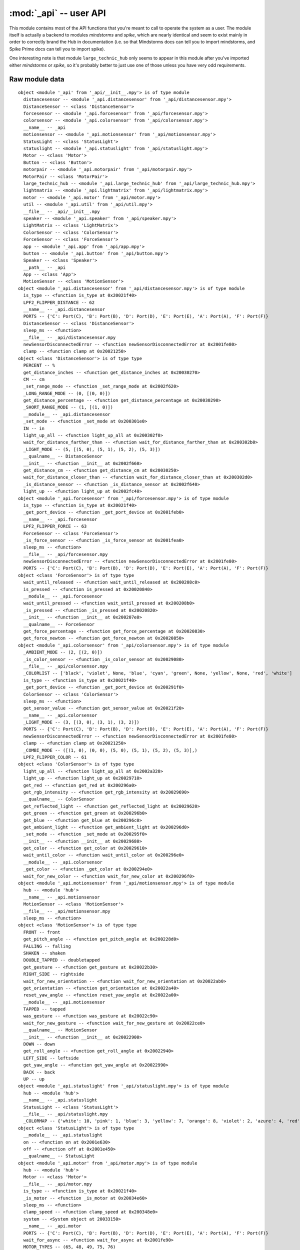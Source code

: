 :mod:`_api` -- user API
=======================

.. module:: _api
   :synopsis: user API

This module contains most of the API functions that you're meant to call to
operate the system as a user.  The module itself is actually a backend to
modules `mindstorms` and `spike`, which are nearly identical and seem to exist
mainly in order to correctly brand the Hub in documentation (i.e. so that
Mindstorms docs can tell you to import mindstorms, and Spike Prime docs can
tell you to import spike).

One interesting note is that module ``large_technic_hub`` only seems to appear
in this module after you've imported either `mindstorms` or `spike`, so it's
probably better to just use one of those unless you have very odd requirements.

Raw module data
---------------

::

    object <module '_api' from '_api/__init__.mpy'> is of type module
      distancesensor -- <module '_api.distancesensor' from '_api/distancesensor.mpy'>
      DistanceSensor -- <class 'DistanceSensor'>
      forcesensor -- <module '_api.forcesensor' from '_api/forcesensor.mpy'>
      colorsensor -- <module '_api.colorsensor' from '_api/colorsensor.mpy'>
      __name__ -- _api
      motionsensor -- <module '_api.motionsensor' from '_api/motionsensor.mpy'>
      StatusLight -- <class 'StatusLight'>
      statuslight -- <module '_api.statuslight' from '_api/statuslight.mpy'>
      Motor -- <class 'Motor'>
      Button -- <class 'Button'>
      motorpair -- <module '_api.motorpair' from '_api/motorpair.mpy'>
      MotorPair -- <class 'MotorPair'>
      large_technic_hub -- <module '_api.large_technic_hub' from '_api/large_technic_hub.mpy'>
      lightmatrix -- <module '_api.lightmatrix' from '_api/lightmatrix.mpy'>
      motor -- <module '_api.motor' from '_api/motor.mpy'>
      util -- <module '_api.util' from '_api/util.mpy'>
      __file__ -- _api/__init__.mpy
      speaker -- <module '_api.speaker' from '_api/speaker.mpy'>
      LightMatrix -- <class 'LightMatrix'>
      ColorSensor -- <class 'ColorSensor'>
      ForceSensor -- <class 'ForceSensor'>
      app -- <module '_api.app' from '_api/app.mpy'>
      button -- <module '_api.button' from '_api/button.mpy'>
      Speaker -- <class 'Speaker'>
      __path__ -- _api
      App -- <class 'App'>
      MotionSensor -- <class 'MotionSensor'>
    object <module '_api.distancesensor' from '_api/distancesensor.mpy'> is of type module
      is_type -- <function is_type at 0x20021f40>
      LPF2_FLIPPER_DISTANCE -- 62
      __name__ -- _api.distancesensor
      PORTS -- {'C': Port(C), 'B': Port(B), 'D': Port(D), 'E': Port(E), 'A': Port(A), 'F': Port(F)}
      DistanceSensor -- <class 'DistanceSensor'>
      sleep_ms -- <function>
      __file__ -- _api/distancesensor.mpy
      newSensorDisconnectedError -- <function newSensorDisconnectedError at 0x2001fe80>
      clamp -- <function clamp at 0x20021250>
    object <class 'DistanceSensor'> is of type type
      PERCENT -- %
      get_distance_inches -- <function get_distance_inches at 0x20030270>
      CM -- cm
      _set_range_mode -- <function _set_range_mode at 0x2002f620>
      _LONG_RANGE_MODE -- (0, [(0, 0)])
      get_distance_percentage -- <function get_distance_percentage at 0x20030290>
      _SHORT_RANGE_MODE -- (1, [(1, 0)])
      __module__ -- _api.distancesensor
      _set_mode -- <function _set_mode at 0x200301e0>
      IN -- in
      light_up_all -- <function light_up_all at 0x200302f0>
      wait_for_distance_farther_than -- <function wait_for_distance_farther_than at 0x200302b0>
      _LIGHT_MODE -- (5, [(5, 0), (5, 1), (5, 2), (5, 3)])
      __qualname__ -- DistanceSensor
      __init__ -- <function __init__ at 0x2002f660>
      get_distance_cm -- <function get_distance_cm at 0x20030250>
      wait_for_distance_closer_than -- <function wait_for_distance_closer_than at 0x200302d0>
      _is_distance_sensor -- <function _is_distance_sensor at 0x2002f640>
      light_up -- <function light_up at 0x2002fc40>
    object <module '_api.forcesensor' from '_api/forcesensor.mpy'> is of type module
      is_type -- <function is_type at 0x20021f40>
      _get_port_device -- <function _get_port_device at 0x2001feb0>
      __name__ -- _api.forcesensor
      LPF2_FLIPPER_FORCE -- 63
      ForceSensor -- <class 'ForceSensor'>
      _is_force_sensor -- <function _is_force_sensor at 0x2001fea0>
      sleep_ms -- <function>
      __file__ -- _api/forcesensor.mpy
      newSensorDisconnectedError -- <function newSensorDisconnectedError at 0x2001fe80>
      PORTS -- {'C': Port(C), 'B': Port(B), 'D': Port(D), 'E': Port(E), 'A': Port(A), 'F': Port(F)}
    object <class 'ForceSensor'> is of type type
      wait_until_released -- <function wait_until_released at 0x200208c0>
      is_pressed -- <function is_pressed at 0x20020840>
      __module__ -- _api.forcesensor
      wait_until_pressed -- <function wait_until_pressed at 0x200208b0>
      _is_pressed -- <function _is_pressed at 0x20020820>
      __init__ -- <function __init__ at 0x200207e0>
      __qualname__ -- ForceSensor
      get_force_percentage -- <function get_force_percentage at 0x20020830>
      get_force_newton -- <function get_force_newton at 0x20020850>
    object <module '_api.colorsensor' from '_api/colorsensor.mpy'> is of type module
      _AMBIENT_MODE -- (2, [(2, 0)])
      _is_color_sensor -- <function _is_color_sensor at 0x20029080>
      __file__ -- _api/colorsensor.mpy
      _COLORLIST -- ['black', 'violet', None, 'blue', 'cyan', 'green', None, 'yellow', None, 'red', 'white']
      is_type -- <function is_type at 0x20021f40>
      _get_port_device -- <function _get_port_device at 0x200291f0>
      ColorSensor -- <class 'ColorSensor'>
      sleep_ms -- <function>
      get_sensor_value -- <function get_sensor_value at 0x20021f20>
      __name__ -- _api.colorsensor
      _LIGHT_MODE -- (3, [(3, 0), (3, 1), (3, 2)])
      PORTS -- {'C': Port(C), 'B': Port(B), 'D': Port(D), 'E': Port(E), 'A': Port(A), 'F': Port(F)}
      newSensorDisconnectedError -- <function newSensorDisconnectedError at 0x2001fe80>
      clamp -- <function clamp at 0x20021250>
      _COMBI_MODE -- ([(1, 0), (0, 0), (5, 0), (5, 1), (5, 2), (5, 3)],)
      LPF2_FLIPPER_COLOR -- 61
    object <class 'ColorSensor'> is of type type
      light_up_all -- <function light_up_all at 0x2002a320>
      light_up -- <function light_up at 0x20029710>
      get_red -- <function get_red at 0x200296a0>
      get_rgb_intensity -- <function get_rgb_intensity at 0x20029690>
      __qualname__ -- ColorSensor
      get_reflected_light -- <function get_reflected_light at 0x20029620>
      get_green -- <function get_green at 0x200296b0>
      get_blue -- <function get_blue at 0x200296c0>
      get_ambient_light -- <function get_ambient_light at 0x200296d0>
      _set_mode -- <function _set_mode at 0x200295f0>
      __init__ -- <function __init__ at 0x20029680>
      get_color -- <function get_color at 0x20029610>
      wait_until_color -- <function wait_until_color at 0x200296e0>
      __module__ -- _api.colorsensor
      _get_color -- <function _get_color at 0x200294e0>
      wait_for_new_color -- <function wait_for_new_color at 0x200296f0>
    object <module '_api.motionsensor' from '_api/motionsensor.mpy'> is of type module
      hub -- <module 'hub'>
      __name__ -- _api.motionsensor
      MotionSensor -- <class 'MotionSensor'>
      __file__ -- _api/motionsensor.mpy
      sleep_ms -- <function>
    object <class 'MotionSensor'> is of type type
      FRONT -- front
      get_pitch_angle -- <function get_pitch_angle at 0x200228d0>
      FALLING -- falling
      SHAKEN -- shaken
      DOUBLE_TAPPED -- doubletapped
      get_gesture -- <function get_gesture at 0x20022b30>
      RIGHT_SIDE -- rightside
      wait_for_new_orientation -- <function wait_for_new_orientation at 0x20022ab0>
      get_orientation -- <function get_orientation at 0x20022a40>
      reset_yaw_angle -- <function reset_yaw_angle at 0x20022a00>
      __module__ -- _api.motionsensor
      TAPPED -- tapped
      was_gesture -- <function was_gesture at 0x20022c90>
      wait_for_new_gesture -- <function wait_for_new_gesture at 0x20022ce0>
      __qualname__ -- MotionSensor
      __init__ -- <function __init__ at 0x20022900>
      DOWN -- down
      get_roll_angle -- <function get_roll_angle at 0x20022940>
      LEFT_SIDE -- leftside
      get_yaw_angle -- <function get_yaw_angle at 0x20022990>
      BACK -- back
      UP -- up
    object <module '_api.statuslight' from '_api/statuslight.mpy'> is of type module
      hub -- <module 'hub'>
      __name__ -- _api.statuslight
      StatusLight -- <class 'StatusLight'>
      __file__ -- _api/statuslight.mpy
      _COLORMAP -- {'white': 10, 'pink': 1, 'blue': 3, 'yellow': 7, 'orange': 8, 'violet': 2, 'azure': 4, 'red': 9, 'green': 6, 'cyan': 5, 'black': 0}
    object <class 'StatusLight'> is of type type
      __module__ -- _api.statuslight
      on -- <function on at 0x2001e630>
      off -- <function off at 0x2001e450>
      __qualname__ -- StatusLight
    object <module '_api.motor' from '_api/motor.mpy'> is of type module
      hub -- <module 'hub'>
      Motor -- <class 'Motor'>
      __file__ -- _api/motor.mpy
      is_type -- <function is_type at 0x20021f40>
      _is_motor -- <function _is_motor at 0x20034e60>
      sleep_ms -- <function>
      clamp_speed -- <function clamp_speed at 0x200348e0>
      system -- <System object at 20033150>
      __name__ -- _api.motor
      PORTS -- {'C': Port(C), 'B': Port(B), 'D': Port(D), 'E': Port(E), 'A': Port(A), 'F': Port(F)}
      wait_for_async -- <function wait_for_async at 0x2001fe90>
      MOTOR_TYPES -- (65, 48, 49, 75, 76)
      newSensorDisconnectedError -- <function newSensorDisconnectedError at 0x2001fe80>
      clamp_power -- <function clamp_power at 0x20034970>
    object <class 'Motor'> is of type type
      run_for_rotations -- <function run_for_rotations at 0x20036030>
      BRAKE -- brake
      set_stall_detection -- <function set_stall_detection at 0x200355a0>
      stop -- <function stop at 0x20035c30>
      set_stop_action -- <function set_stop_action at 0x20035190>
      HOLD -- hold
      run_to_degrees_counted -- <function run_to_degrees_counted at 0x200356a0>
      COAST -- coast
      was_stalled -- <function was_stalled at 0x20035e10>
      get_degrees_counted -- <function get_degrees_counted at 0x200350a0>
      start_at_power -- <function start_at_power at 0x20035ac0>
      start -- <function start at 0x200361d0>
      get_position -- <function get_position at 0x20034c40>
      was_interrupted -- <function was_interrupted at 0x20035d60>
      __module__ -- _api.motor
      run_to_position -- <function run_to_position at 0x20035dc0>
      run_for_seconds -- <function run_for_seconds at 0x200361b0>
      set_degrees_counted -- <function set_degrees_counted at 0x200350b0>
      set_default_speed -- <function set_default_speed at 0x20035140>
      get_speed -- <function get_speed at 0x20035010>
      __qualname__ -- Motor
      __init__ -- <function __init__ at 0x20034df0>
      get_default_speed -- <function get_default_speed at 0x200350c0>
      run_for_degrees -- <function run_for_degrees at 0x20036010>
    object <module '_api.button' from '_api/button.mpy'> is of type module
      Button -- <class 'Button'>
      __name__ -- _api.button
      __file__ -- _api/button.mpy
    object <class 'Button'> is of type type
      __init__ -- <function __init__ at 0x2001d8a0>
      was_pressed -- <function was_pressed at 0x2001d8d0>
      wait_until_pressed -- <function wait_until_pressed at 0x2001d8b0>
      __qualname__ -- Button
      wait_until_released -- <function wait_until_released at 0x2001d8c0>
      is_pressed -- <function is_pressed at 0x2001d890>
      __module__ -- _api.button
    object <module '_api.motorpair' from '_api/motorpair.mpy'> is of type module
      __file__ -- _api/motorpair.mpy
      clamp_steering -- <function clamp_steering at 0x2003aab0>
      _is_motor -- <function _is_motor at 0x20039270>
      MotorPair -- <class 'MotorPair'>
      _DISCONNECTED_ERROR -- One or both of the motors has been disconnected.
      from_steering -- <function from_steering at 0x20032ff0>
      clamp_speed -- <function clamp_speed at 0x200348e0>
      system -- <System object at 20033150>
      __name__ -- _api.motorpair
      PORTS -- {'C': Port(C), 'B': Port(B), 'D': Port(D), 'E': Port(E), 'A': Port(A), 'F': Port(F)}
      wait_for_async -- <function wait_for_async at 0x2001fe90>
      clamp_power -- <function clamp_power at 0x20034970>
      _MOTOR_PAIRING_ERROR -- The motors could not be paired.
    object <class 'MotorPair'> is of type type
      BRAKE -- brake
      DEGREES -- degrees
      stop -- <function stop at 0x200397b0>
      set_stop_action -- <function set_stop_action at 0x20039eb0>
      start_tank -- <function start_tank at 0x2003a5e0>
      set_motor_rotation -- <function set_motor_rotation at 0x2003bff0>
      HOLD -- hold
      COAST -- coast
      IN -- in
      start -- <function start at 0x2003bfd0>
      start_at_power -- <function start_at_power at 0x2003c050>
      CM -- cm
      start_tank_at_power -- <function start_tank_at_power at 0x2003aa40>
      move_tank -- <function move_tank at 0x2003c030>
      was_interrupted -- <function was_interrupted at 0x2003a3d0>
      move -- <function move at 0x2003bfb0>
      SECONDS -- seconds
      __module__ -- _api.motorpair
      __qualname__ -- MotorPair
      set_default_speed -- <function set_default_speed at 0x20039dc0>
      ROTATIONS -- rotations
      _move_with_speed -- <function _move_with_speed at 0x2003be10>
      __init__ -- <function __init__ at 0x200396d0>
      get_default_speed -- <function get_default_speed at 0x200399a0>
    object <module '_api.lightmatrix' from '_api/lightmatrix.mpy'> is of type module
      hub -- <module 'hub'>
      LightMatrix -- <class 'LightMatrix'>
      __name__ -- _api.lightmatrix
      __file__ -- _api/lightmatrix.mpy
    object <class 'LightMatrix'> is of type type
      show_image -- <function show_image at 0x2001cae0>
      off -- <function off at 0x2001cb00>
      write -- <function write at 0x2001cb40>
      __module__ -- _api.lightmatrix
      set_pixel -- <function set_pixel at 0x2001cb20>
      __qualname__ -- LightMatrix
    object <module '_api.util' from '_api/util.mpy'> is of type module
      __name__ -- _api.util
      wait_for_async -- <function wait_for_async at 0x2001fe90>
      __file__ -- _api/util.mpy
      newSensorDisconnectedError -- <function newSensorDisconnectedError at 0x2001fe80>
      utime -- <module 'utime'>
    object <module '_api.speaker' from '_api/speaker.mpy'> is of type module
      hub -- <module 'hub'>
      system -- <System object at 20033150>
      __name__ -- _api.speaker
      __file__ -- _api/speaker.mpy
      wait_for_async -- <function wait_for_async at 0x2001fe90>
      Speaker -- <class 'Speaker'>
    object <class 'Speaker'> is of type type
      start_beep -- <function start_beep at 0x200254f0>
      beep -- <function beep at 0x20025140>
      set_volume -- <function set_volume at 0x20023c90>
      __qualname__ -- Speaker
      get_volume -- <function get_volume at 0x20023c70>
      stop -- <function stop at 0x20023bd0>
      __module__ -- _api.speaker
    object <module '_api.app' from '_api/app.mpy'> is of type module
      BT_VCP -- BT_VCP(0)
      __name__ -- _api.app
      ticks_diff -- <function>
      JSONRPC -- <class 'JSONRPC'>
      USB_VCP -- USB_VCP(0)
      _NOT_CONNECTED_ERROR -- The programming app is not connected to the hub.
      ticks_ms -- <function>
      __file__ -- _api/app.mpy
      App -- <class 'App'>
    object <class 'App'> is of type type
      __qualname__ -- App
      play_sound -- <function play_sound at 0x2002c010>
      _play_sound -- <function _play_sound at 0x2002aa30>
      __module__ -- _api.app
      start_sound -- <function start_sound at 0x2002bfd0>
      __init__ -- <function __init__ at 0x2002aa70>
    object <module '_api.large_technic_hub' from '_api/large_technic_hub.mpy'> is of type module
      LightMatrix -- <class 'LightMatrix'>
      MotionSensor -- <class 'MotionSensor'>
      __name__ -- _api.large_technic_hub
      StatusLight -- <class 'StatusLight'>
      Speaker -- <class 'Speaker'>
      hub -- <module 'hub'>
      LargeTechnicHub -- <class 'LargeTechnicHub'>
      __file__ -- _api/large_technic_hub.mpy
      Button -- <class 'Button'>
    object <class 'LargeTechnicHub'> is of type type
      PORT_B -- B
      PORT_A -- A
      status_light -- <property>
      _left_button -- <Button object at 2003c900>
      PORT_E -- E
      PORT_D -- D
      PORT_F -- F
      __module__ -- _api.large_technic_hub
      right_button -- <property>
      _motion_sensor -- <MotionSensor object at 2003c9f0>
      _status_light -- <StatusLight object at 2003c8c0>
      _right_button -- <Button object at 2003c950>
      __qualname__ -- LargeTechnicHub
      _light_matrix -- <LightMatrix object at 2003c8d0>
      speaker -- <property>
      left_button -- <property>
      _speaker -- <Speaker object at 2003cae0>
      motion_sensor -- <property>
      light_matrix -- <property>
      PORT_C -- C